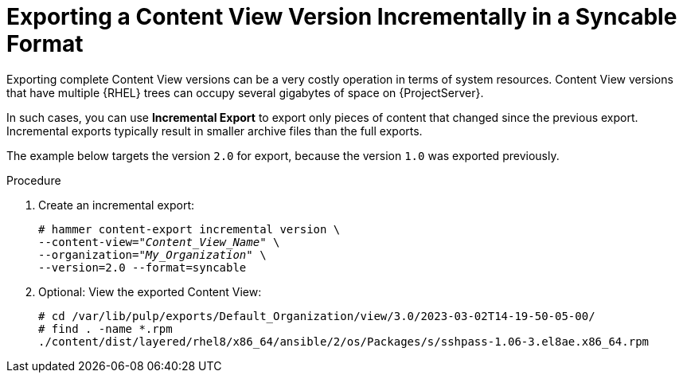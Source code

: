 [id="Exporting_Version_Incrementally_in_a_Syncable_Format_{context}"]
= Exporting a Content View Version Incrementally in a Syncable Format

Exporting complete Content View versions can be a very costly operation in terms of system resources.
ifdef::orcharhino[]
The size of the exported Content View versions depends on the number of products.
endif::[]
Content View versions that have multiple {RHEL} trees can occupy several gigabytes of space on {ProjectServer}.

In such cases, you can use *Incremental Export* to export only pieces of content that changed since the previous export.
Incremental exports typically result in smaller archive files than the full exports.

The example below targets the version `2.0` for export, because the version `1.0` was exported previously.

.Procedure
. Create an incremental export:
+
[options="nowrap" subs="+quotes"]
----
# hammer content-export incremental version \
--content-view="_Content_View_Name_" \
--organization="_My_Organization_" \
--version=2.0 --format=syncable
----
. Optional: View the exported Content View:
+
[options="nowrap" subs="+quotes"]
----
# cd /var/lib/pulp/exports/Default_Organization/view/3.0/2023-03-02T14-19-50-05-00/
# find . -name *.rpm
./content/dist/layered/rhel8/x86_64/ansible/2/os/Packages/s/sshpass-1.06-3.el8ae.x86_64.rpm
----
